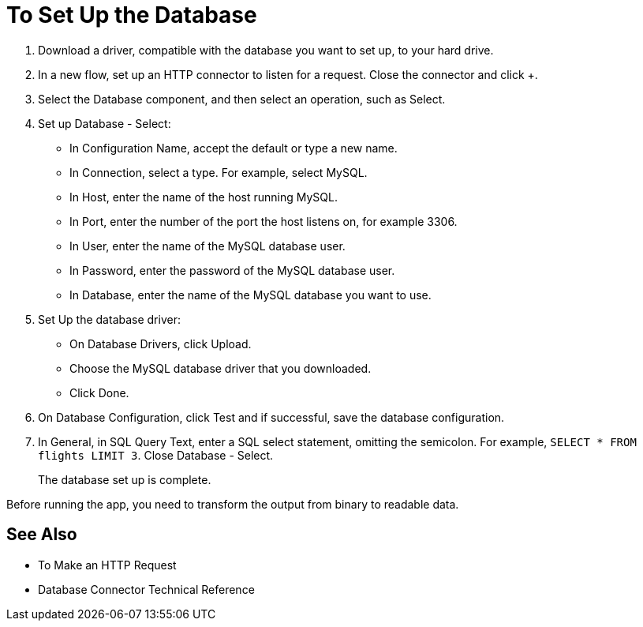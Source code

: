 = To Set Up the Database

. Download a driver, compatible with the database you want to set up, to your hard drive. 
. In a new flow, set up an HTTP connector to listen for a request. Close the connector and click +.
. Select the Database component, and then select an operation, such as Select.
. Set up Database - Select:
+
* In Configuration Name, accept the default or type a new name.
* In Connection, select a type. For example, select MySQL.
* In Host, enter the name of the host running MySQL.
* In Port, enter the number of the port the host listens on, for example 3306.
* In User, enter the name of the MySQL database user.
* In Password, enter the password of the MySQL database user.
* In Database, enter the name of the MySQL database you want to use.
+
. Set Up the database driver:
+
* On Database Drivers, click Upload.
* Choose the MySQL database driver that you downloaded.
* Click Done.
+
. On Database Configuration, click Test and if successful, save the database configuration.
. In General, in SQL Query Text, enter a SQL select statement, omitting the semicolon. For example, `SELECT * FROM flights LIMIT 3`. Close Database - Select.
+
The database set up is complete. 

Before running the app, you need to transform the output from binary to readable data.

== See Also

* To Make an HTTP Request
* Database Connector Technical Reference


